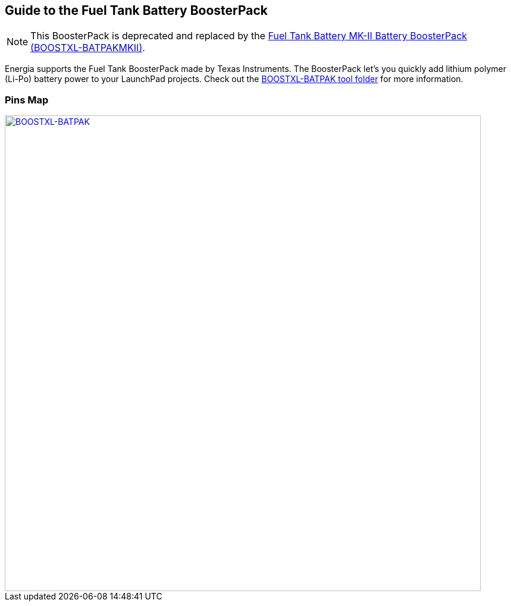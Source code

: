 == Guide to the Fuel Tank Battery BoosterPack
:icons: font
NOTE: This BoosterPack is deprecated and replaced by the link:../boostxl-batpakmkii[Fuel Tank Battery MK-II Battery BoosterPack (BOOSTXL-BATPAKMKII)].

Energia supports the Fuel Tank BoosterPack made by Texas Instruments. The BoosterPack let's you quickly add lithium polymer (Li-Po) battery power to your LaunchPad projects. Check out the http://www.ti.com/tool/boostxl-battpack[BOOSTXL-BATPAK tool folder] for more information.

=== Pins Map
[caption="Figure 1: ",link=../img/BOOSTXL-BATPAK.jpg]
image::../img/BOOSTXL-BATPAK.jpg[BOOSTXL-BATPAK,800]
